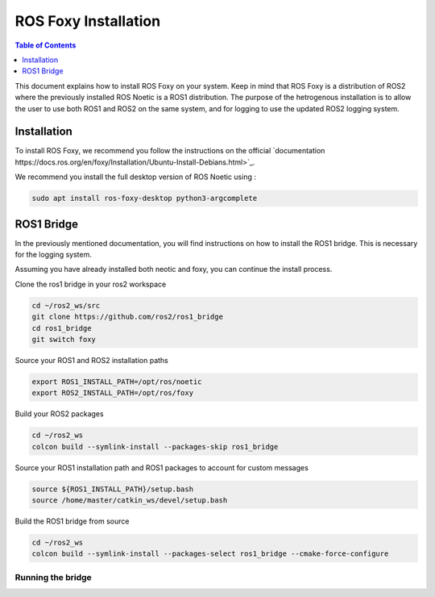ROS Foxy Installation
===============

.. contents:: Table of Contents
   :depth: 1
   :local:

This document explains how to install ROS Foxy on your system. Keep in mind that ROS Foxy is a distribution of ROS2 where the previously installed ROS Noetic 
is a ROS1 distribution. The purpose of the hetrogenous installation is to allow the user to use both ROS1 and ROS2 on the same system, and for logging 
to use the updated ROS2 logging system.

Installation
-------------

To install ROS Foxy, we recommend you follow the instructions on the official `documentation https://docs.ros.org/en/foxy/Installation/Ubuntu-Install-Debians.html>`_.

We recommend you install the full desktop version of ROS Noetic using :

.. code-block:: bash

   sudo apt install ros-foxy-desktop python3-argcomplete

ROS1 Bridge
-------------

In the previously mentioned documentation, you will find instructions on how to install the ROS1 bridge. This is necessary for the logging system.

Assuming you have already installed both neotic and foxy, you can continue the install process.

Clone the ros1 bridge in your ros2 workspace

.. code-block:: bash

   cd ~/ros2_ws/src
   git clone https://github.com/ros2/ros1_bridge
   cd ros1_bridge
   git switch foxy

Source your ROS1 and ROS2 installation paths

.. code-block:: bash

   export ROS1_INSTALL_PATH=/opt/ros/noetic
   export ROS2_INSTALL_PATH=/opt/ros/foxy

Build your ROS2 packages

.. code-block:: bash

   cd ~/ros2_ws
   colcon build --symlink-install --packages-skip ros1_bridge

Source your ROS1 installation path and ROS1 packages to account for custom messages

.. code-block:: bash

   source ${ROS1_INSTALL_PATH}/setup.bash
   source /home/master/catkin_ws/devel/setup.bash

Build the ROS1 bridge from source

.. code-block:: bash

   cd ~/ros2_ws
   colcon build --symlink-install --packages-select ros1_bridge --cmake-force-configure

Running the bridge
^^^^^^^^^

